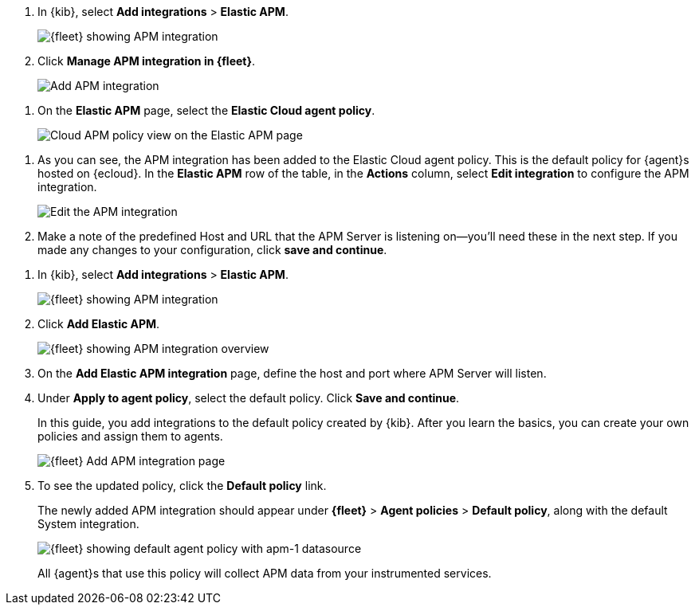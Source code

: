 // tag::ess[]
. In {kib}, select **Add integrations** > **Elastic APM**.
+
[role="screenshot"]
image::./images/kibana-fleet-integrations-apm.png[{fleet} showing APM integration]

. Click **Manage APM integration in {fleet}**.
+
[role="screenshot"]
image::./images/cloud-add-apm.png[Add APM integration]

// lint ignore elastic-cloud
. On the **Elastic APM** page, select the **Elastic Cloud agent policy**.
+
[role="screenshot"]
image::./images/cloud-apm-policy-view.png[Cloud APM policy view on the Elastic APM page]

// lint ignore elastic-cloud
. As you can see, the APM integration has been added to the Elastic Cloud agent policy.
This is the default policy for {agent}s hosted on {ecloud}.
In the **Elastic APM** row of the table, in the **Actions** column, 
select **Edit integration** to configure the APM integration.
+
[role="screenshot"]
image::./images/cloud-edit-apm.png[Edit the APM integration]

. Make a note of the predefined Host and URL that the APM Server is listening on--you'll
need these in the next step.
If you made any changes to your configuration, click **save and continue**.

// end::ess[]

// tag::self-managed[]
. In {kib}, select **Add integrations** > **Elastic APM**.
+
[role="screenshot"]
image::./images/kibana-fleet-integrations-apm.png[{fleet} showing APM integration]

. Click **Add Elastic APM**.
+
[role="screenshot"]
image::./images/kibana-fleet-integrations-apm-overview.png[{fleet} showing APM integration overview]

. On the **Add Elastic APM integration** page,
define the host and port where APM Server will listen.

. Under **Apply to agent policy**, select the default policy.
Click **Save and continue**.
+
In this guide, you add integrations to the default policy created by
{kib}. After you learn the basics, you can create your own policies and assign
them to agents.
+
[role="screenshot"]
image::./images/add-integration-apm.png[{fleet} Add APM integration page]

. To see the updated policy, click the *Default policy* link.
+
The newly added APM integration should appear under **{fleet}** > **Agent policies** > **Default policy**,
along with the default System integration.
+
[role="screenshot"]
image::./images/kibana-fleet-policies-default-with-apm.png[{fleet} showing default agent policy with apm-1 datasource]
+
All {agent}s that use this policy will collect APM data from your instrumented services.
// end::self-managed[]
